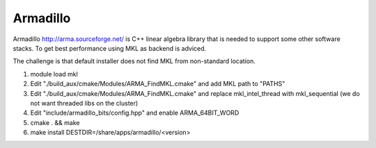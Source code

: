 =========
Armadillo
=========

Armadillo http://arma.sourceforge.net/ is C++ linear algebra library
that is needed to support some other software stacks. To get best
performance using MKL as backend is adviced.

The challenge is that default installer does not find MKL from
non-standard location.

#. module load mkl
#. Edit "./build\_aux/cmake/Modules/ARMA\_FindMKL.cmake" and add MKL
   path to "PATHS"
#. Edit "./build\_aux/cmake/Modules/ARMA\_FindMKL.cmake" and replace
   mkl\_intel\_thread with mkl\_sequential (we do not want threaded libs
   on the cluster)
#. Edit "include/armadillo\_bits/config.hpp" and enable
   ARMA\_64BIT\_WORD
#. cmake . && make
#. make install DESTDIR=/share/apps/armadillo/<version>

